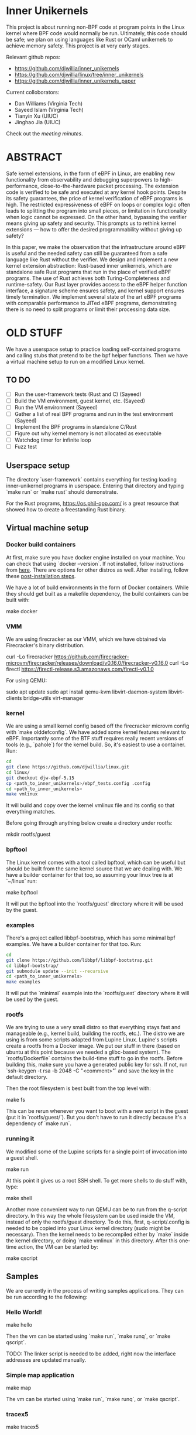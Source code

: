 * Inner Unikernels

This project is about running non-BPF code at program points in the
Linux kernel where BPF code would normally be run.  Ultimately, this
code should be safe; we plan on using languages like Rust or OCaml
unikernels to achieve memory safety.  This project is at very early
stages.

Relevant github repos:
- [[https://github.com/djwillia/inner_unikernels]]
- [[https://github.com/djwillia/linux/tree/inner_unikernels]]
- [[https://github.com/djwillia/inner_unikernels_paper]]

Current colloborators:
- Dan Williams (Virginia Tech)
- Sayeed Islam (Virginia Tech)
- Tianyin Xu (UIUC)
- Jinghao Jia (UIUC)

Check out the [[minutes.org][meeting minutes]].

* ABSTRACT

Safe kernel extensions, in the form of eBPF in Linux, are enabling new
functionality from observability and debugging superpowers to high-performance,
close-to-the-hardware packet processing. The extension code is verified to be
safe and executed at any kernel hook points. Despite its safety guarantees, the
price of kernel verification of eBPF programs is high. The restricted
expressiveness of eBPF on loops or complex logic often leads to splitting the
program into small pieces, or limitation in functionality when logic cannot be
expressed. On the other hand, bypassing the verifier means giving up safety and
security. This prompts us to rethink kernel extensions — how to offer the
desired programmability without giving up safety?

In this paper, we make the observation that the infrastructure around eBPF is
useful and the needed safety can still be guaranteed from a safe language like
Rust without the verifier. We design and implement a new kernel extension
abstraction: Rust-based inner unikernels, which are standalone safe Rust
programs that run in the place of verified eBPF programs. The use of Rust
achieves both Turing-Completeness and runtime-safety. Our Rust layer provides
access to the eBPF helper function interface, a signature scheme ensures
safety, and kernel support ensures timely termination. We implement several
state of the art eBPF programs with comparable performance to JITed eBPF
programs, demonstrating there is no need to split programs or limit their
processing data size.


* OLD STUFF

We have a userspace setup to practice loading self-contained programs
and calling stubs that pretend to be the bpf helper functions.  Then
we have a virtual machine setup to run on a modified Linux kernel.

** TO DO
   - [ ] Run the user-framework tests (Rust and C) (Sayeed)
   - [ ] Build the VM environment, guest kernel, etc. (Sayeed)
   - [ ] Run the VM environment (Sayeed)
   - [ ] Gather a list of real BPF programs and run in the test environment (Sayeed)
   - [ ] Implement the BPF programs in standalone C/Rust
   - [ ] Figure out why kernel memory is not allocated as executable
   - [ ] Watchdog timer for infinite loop
   - [ ] Fuzz test 


** Userspace setup

The directory `user-framework` contains everything for testing loading
inner-unikernel programs in userspace.  Entering that directory and
typing `make run` or `make rust` should demonstrate.

For the Rust programs, https://os.phil-opp.com/ is a great resource
that showed how to create a freestanding Rust binary.

** Virtual machine setup

*** Docker build containers

At first, make sure you have docker engine installed on your machine. 
You can check that using `docker --version`. If not installed, follow 
instructions from [[https://docs.docker.com/engine/install/ubuntu/][here]].
There are options for other distros as well. After installing, follow 
these [[https://docs.docker.com/engine/install/linux-postinstall/][post-installation steps]].

We have a lot of build environments in the form of Docker containers.
While they should get built as a makefile dependency, the build
containers can be built with:

    make docker

*** VMM

We are using firecracker as our VMM, which we have obtained via
Firecracker's binary distribution.  

    curl -Lo firecracker https://github.com/firecracker-microvm/firecracker/releases/download/v0.16.0/firecracker-v0.16.0
    curl -Lo firectl https://firectl-release.s3.amazonaws.com/firectl-v0.1.0

For using QEMU:

    sudo apt update
    sudo apt install qemu-kvm libvirt-daemon-system libvirt-clients bridge-utils virt-manager
    
*** kernel

We are using a small kernel config based off the firecracker microvm
config with `make olddefconfig`.  We have added some kernel features
relevant to eBPF.  Importantly some of the BTF stuff requires really
recent versions of tools (e.g., `pahole`) for the kernel build.  So,
it's easiest to use a container.  Run:

#+BEGIN_SRC bash
cd
git clone https://github.com/djwillia/linux.git
cd linux/
git checkout djw-ebpf-5.15
cp <path_to_inner_unikernels>/ebpf_tests.config .config
cd <path_to_inner_unikernels>
make vmlinux
#+END_SRC

It will build and copy over the kernel vmlinux file and its config so
that everything matches.

Before going through anything below create a directory under rootfs:

    mkdir rootfs/guest


*** bpftool

The Linux kernel comes with a tool called bpftool, which can be useful
but should be built from the same kernel source that we are dealing
with.  We have a builder container for that too, so assuming your
linux tree is at `~/linux` run:

    make bpftool

It will put the bpftool into the `rootfs/guest` directory where it
will be used by the guest.

*** examples

There's a project called libbpf-bootstrap, which has some minimal bpf
examples.  We have a builder container for that too. Run:

#+BEGIN_SRC bash
cd
git clone https://github.com/libbpf/libbpf-bootstrap.git
cd libbpf-bootstrap/
git submodule update --init --recursive
cd <path_to_inner_unikernels>
make examples
#+END_SRC

It will put the `minimal` example into the `rootfs/guest` directory
where it will be used by the guest.


*** rootfs

We are trying to use a very small distro so that everything stays fast
and manageable (e.g., kernel build, building the rootfs, etc.).  The
distro we are using is from some scripts adapted from Lupine Linux.
Lupine's scripts create a rootfs from a Docker image.  We put our
stuff in there (based on ubuntu at this point because we needed a
glibc-based system).  The `rootfs/Dockerfile` contains the build-time
stuff to go in the rootfs. Before building this, make sure you have a 
generated public key for ssh. If not, run `ssh-keygen -t rsa -b 2048 
-C "<comment>"` and save the key in the default directory.

Then the root filesystem is best built from the top level with:

    make fs

This can be rerun whenever you want to boot with a new script in the
guest (put it in `rootfs/guest/`).  But you don't have to run it
directly because it's a dependency of `make run`.

*** running it

We modified some of the Lupine scripts for a single point of
invocation into a guest shell.

    make run

At this point it gives us a root SSH shell.  To get more shells to do
stuff with, type:

    make shell

Another more convenient way to run QEMU can be to run from the 
q-script directory. In this way the whole filesystem can be used 
inside the VM, instead of only the rootfs/guest directory. To do 
this, first, q-script/.config is needed to be copied into your Linux 
kernel directory (sudo might be necessary). Then the kernel needs to 
be recompiled either by `make` inside the kernel directory, or doing 
`make vmlinux` in this directory. After this one-time action, the VM 
can be started by:

    make qscript

** Samples

We are currently in the process of writing samples applications. They 
can be run according to the following:

*** Hello World!

    make hello

Then the vm can be started using `make run`, `make runq`, or `make 
qscript`.

TODO: The linker script is needed to be added, right now the 
interface addresses are updated manually.

*** Simple map application

    make map

The vm can be started using `make run`, `make runq`, or `make 
qscript`.

*** tracex5

    make tracex5

In this case, it is only supported by `make qscript`.

*** cpustat

    make tracex5

Like tracex5, it is only supported by `make qscript`. Right now, the 
programs can be loaded inside the kernel successfully, which is just 
enough for our context, they don't run, as sclaing cpu frequency 
inside the VM might not be possible. This needs to be further 
investigated.

TODO: The linker script is needed to be added, right now the 
interface addresses are updated manually.

*** status

So far, we have run the sock_example from the bundled Linux samples.
See `linux/samples/bpf/README.rst`.  Also, the minimal example from
libbpf-bootstrap.

*** Next steps

- check out some of the debugging features from https://prototype-kernel.readthedocs.io/en/latest/bpf/troubleshooting.html
